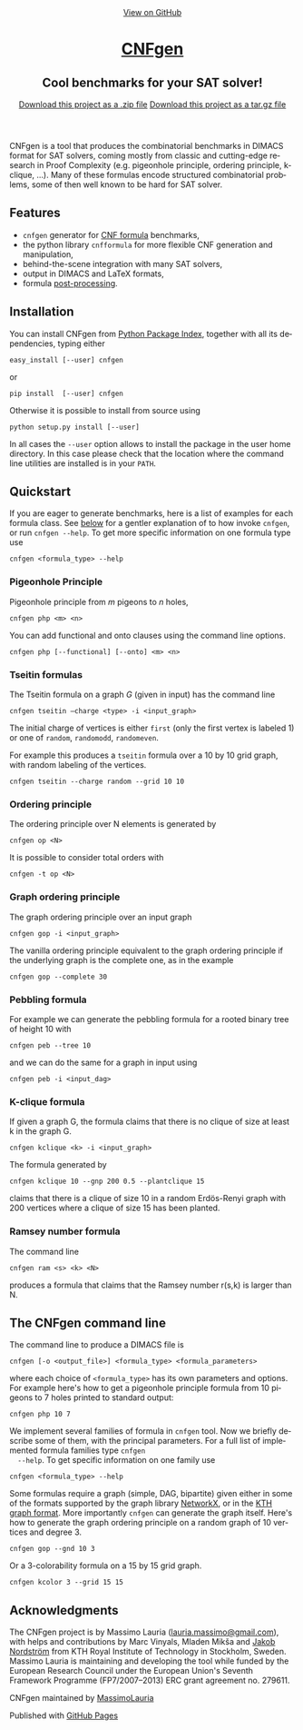 #+TITLE:     
#+AUTHOR:    Massimo Lauria
#+EMAIL:     lauria@kth.se
#+LANGUAGE:  en
#+OPTIONS:   H:3 num:nil toc:nil \n:nil @:t ::t |:t ^:t -:t f:t *:t <:t
#+OPTIONS:   TeX:t LaTeX:t skip:nil d:nil todo:t pri:nil tags:not-in-toc
#+EXPORT_EXCLUDE_TAGS: noexport
#+HTML_HEAD_EXTRA: <meta charset='utf-8'>
#+HTML_HEAD_EXTRA: <meta http-equiv="X-UA-Compatible" content="chrome=1">
#+HTML_HEAD_EXTRA: <meta name="description" content="CNFgen : Cool benchmarks for your SAT solver!">
#+HTML_HEAD: <link rel="stylesheet" type="text/css" media="screen" href="stylesheets/stylesheet.css">
#+HTML_HEAD: <style type="text/css"> .title  { height: 0; margin: 0;} </style>


#+begin_html
<!-- HEADER -->
    <div id="header_wrap" class="outer">
        <header class="inner">
          <a id="forkme_banner" href="https://github.com/MassimoLauria/cnfgen">View on GitHub</a>

          <h1 id="project_title"><a id="project_title" href="https://massimolauria.github.io/cnfgen">CNFgen</a></h1>
          <h2 id="project_tagline">Cool benchmarks for your SAT solver!</h2>

            <section id="downloads">
              <a class="zip_download_link" href="https://github.com/MassimoLauria/cnfgen/zipball/master">Download this project as a .zip file</a>
              <a class="tar_download_link" href="https://github.com/MassimoLauria/cnfgen/tarball/master">Download this project as a tar.gz file</a>
            </section>
        </header>
    </div>
#+end_html
#+begin_html
    <div id="main_content_wrap" class="outer">
      <section id="main_content" class="inner">
#+end_html

CNFgen is a tool that  produces the combinatorial benchmarks in DIMACS
format for  SAT solvers, coming  mostly from classic  and cutting-edge
research  in Proof  Complexity  (e.g.  pigeonhole principle,  ordering
principle,  k-clique, …).  Many  of these  formulas encode  structured
combinatorial  problems,  some of  then  well  known  to be  hard  for
SAT solver.

* Features

  - =cnfgen= generator for [[file:background.org][CNF formula]] benchmarks,
  - the python library =cnfformula= for more flexible CNF generation and manipulation,
  - behind-the-scene integration with many SAT solvers,
  - output in DIMACS and LaTeX formats,
  - formula [[file:transformation.org][post-processing]].

* Installation
  
  You can install CNFgen from  [[http://pypi.python.org][Python Package Index]], together with all
  its dependencies, typing either

  : easy_install [--user] cnfgen

  or

  : pip install  [--user] cnfgen

  Otherwise it  is possible to install from source using
   
  : python setup.py install [--user]

  In all  cases the =--user= option  allows to install the  package in
  the user home directory. In this case please check that the location
  where the command line utilities are installed is in your =PATH=.
   
* Quickstart 

  If you are eager to generate benchmarks, here is a list of examples
  for each  formula class. See [[commandline][below]] for a gentler explanation  of to
  how invoke  =cnfgen=, or run  =cnfgen --help=. To get  more specific
  information on one formula type use

  : cnfgen <formula_type> --help

*** Pigeonhole Principle

    Pigeonhole principle from $m$ pigeons to $n$ holes,

    : cnfgen php <m> <n>

    You can  add functional  and onto clauses  using the  command line
    options.

    : cnfgen php [--functional] [--onto] <m> <n>

# *** Graph Pigeonhole Principle
#
#     Essentially  the   same  as   pigeonhole  principle  but   it  has
#     a bipartite graph as input.
#     
#     : cnfgen gphp <m> <n>

*** Tseitin  formulas

    The  Tseitin formula  on  a graph  $G$ (given  in  input) has  the
    command line

    : cnfgen tseitin –charge <type> -i <input_graph>

    The initial  charge of vertices is  either =first=  (only the
    first  vertex is  labeled 1) or  one  of =random=,  =randomodd=,
    =randomeven=.

    For example this produces a =tseitin= formula over a 10 by 10 grid
    graph, with random labeling of the vertices.
    
    : cnfgen tseitin --charge random --grid 10 10

    
*** Ordering principle

    The ordering principle over N elements is generated by

    : cnfgen op <N>

    It is possible to consider total orders with 

    : cnfgen -t op <N>

*** Graph ordering principle

    
    The graph ordering principle over an input graph 

    : cnfgen gop -i <input_graph>
    
    The  vanilla ordering  principle equivalent  to the  graph ordering
    principle if  the underlying graph is  the complete one, as  in the
    example

    : cnfgen gop --complete 30
    
*** Pebbling formula

    For  example we  can generate  the  pebbling formula  for a  rooted
    binary tree of height 10 with
    
    : cnfgen peb --tree 10

    and we can do the same for a graph in input using 

    : cnfgen peb -i <input_dag>

*** K-clique formula

    If given a graph G, the formula  claims that there is no clique of
    size at least k in the graph G. 

    : cnfgen kclique <k> -i <input_graph> 

    The formula generated by

    : cnfgen kclique 10 --gnp 200 0.5 --plantclique 15
    
    claims that  there is a clique  of size 10 in  a random Erdös-Renyi
    graph with 200 vertices where a clique of size 15 has been planted.

*** Ramsey number formula
   
    The command line

    : cnfgen ram <s> <k> <N>

    produces a  formula that claims  that the Ramsey number  r(s,k) is
    larger than N.



* The CNFgen command line<<commandline>>

  The command line to produce a DIMACS file is

  : cnfgen [-o <output_file>] <formula_type> <formula_parameters>

  where each  choice of  =<formula_type>= has  its own  parameters and
  options.  For  example here's  how  to  get a  pigeonhole  principle
  formula from 10 pigeons to 7 holes printed to standard output:

  : cnfgen php 10 7 

  We implement  several families of  formula in =cnfgen= tool.  Now we
  briefly  describe  some  of  them, with  the  principal  parameters.
  For  a  full  list  of implemented  formula  families  type  =cnfgen
  --help=. To get specific information on one family use

  : cnfgen <formula_type> --help

  Some formulas require a graph  (simple, DAG, bipartite) given either
  in some of the formats supported by the graph library [[https://networkx.github.io/][NetworkX]], or
  in the [[file:kthformat.org][KTH graph format]]. More importantly =cnfgen=  can generate the
  graph itself. Here's how to generate the graph ordering principle on
  a random graph of 10 vertices and degree 3.

  : cnfgen gop --gnd 10 3

  Or a 3-colorability formula on a 15 by 15 grid graph. 

  : cnfgen kcolor 3 --grid 15 15


* Acknowledgments

  The CNFgen project is  by Massimo Lauria ([[mailto:lauria.massimo@gmail.com][lauria.massimo@gmail.com]]),
  with helps and contributions by Marc Vinyals, Mladen Mikša and [[http://www.csc.kth.se/~jakobn/][Jakob
  Nordström]]  from  KTH Royal  Institute  of  Technology in  Stockholm,
  Sweden. Massimo Lauria is maintaining  and developing the tool while
  funded by the  European Research Council under  the European Union's
  Seventh  Framework Programme  (FP7/2007--2013)  ERC grant  agreement
  no. 279611.


#+begin_html
    </section></div>
#+end_html
#+begin_html
    <!-- FOOTER  -->
    <div id="footer_wrap" class="outer">
      <footer class="inner">
        <p class="copyright">CNFgen maintained by <a href="https://github.com/MassimoLauria">MassimoLauria</a></p>
        <p>Published with <a href="https://pages.github.com">GitHub Pages</a></p>
      </footer>
    </div>
#+end_html

# Local variables:
# org-html-preamble: nil
# org-html-postamble: nil
# org-html-toplevel-hlevel: 3
# org-html-head-include-default-style: nil
# End:
